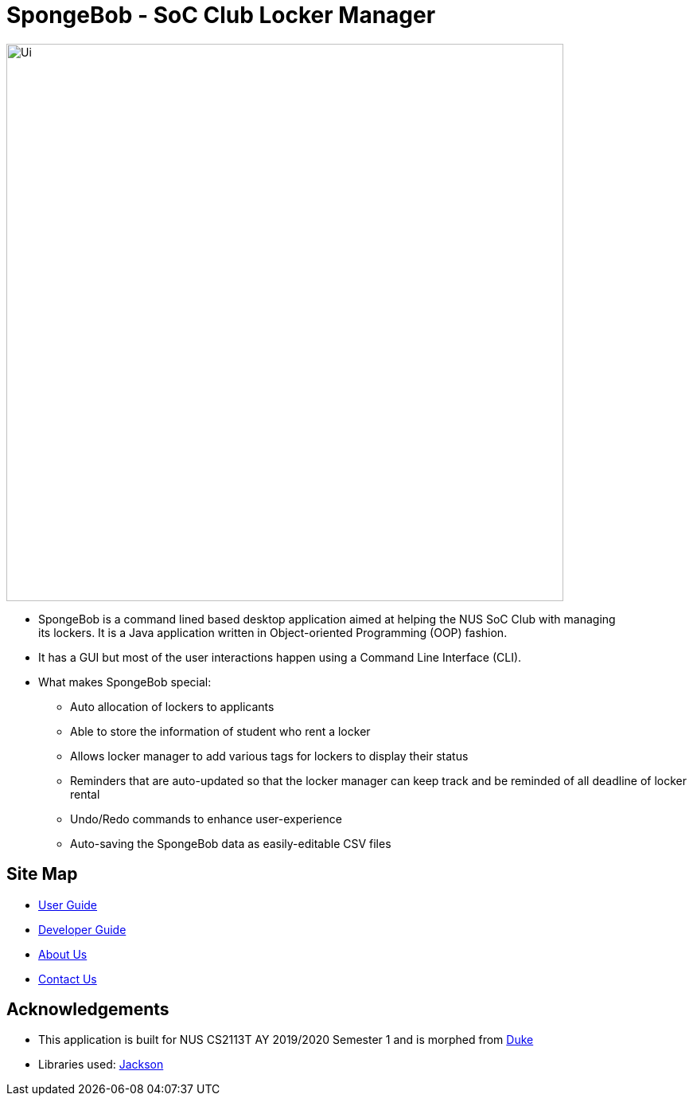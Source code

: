= SpongeBob - SoC Club Locker Manager

//* Add the GUI picture over here.
image::https://github.com/AY1920S1-CS2113T-F11-1/main/blob/master/docs/images/Ui.png[width="700"]
* SpongeBob is a command lined based desktop application aimed at helping the NUS SoC Club with managing +
its lockers. It is a Java application written in Object-oriented Programming (OOP) fashion.
* It has a GUI but most of the user interactions happen using a Command Line Interface (CLI).
* What makes SpongeBob special:
- Auto allocation of lockers to applicants
- Able to store the information of student who rent a locker
- Allows locker manager to add various tags for lockers to display their status
- Reminders that are auto-updated so that the locker manager can keep track and be reminded of all deadline of locker rental
- Undo/Redo commands to enhance user-experience
- Auto-saving the SpongeBob data as easily-editable CSV files


== Site Map

* https://github.com/AY1920S1-CS2113T-F11-1/main/blob/master/docs/USER_GUIDE.adoc[User Guide]
* https://github.com/AY1920S1-CS2113T-F11-1/main/blob/master/docs/DEVELOPER_GUIDE.adoc[Developer Guide]
* https://github.com/AY1920S1-CS2113T-F11-1/main/blob/master/docs/ABOUT_US.adoc[About Us]
* https://github.com/AY1920S1-CS2113T-F11-1/main/blob/master/docs/CONTACT_US.adoc[Contact Us]

== Acknowledgements

* This application is built for NUS CS2113T AY 2019/2020 Semester 1 and is morphed from https://github.com/nusCS2113-AY1920S1/duke[Duke]
//* Some parts of this sample application were inspired by the excellent http://code.makery.ch/library/javafx-8-tutorial/[Java FX tutorial] by
//_Marco Jakob_.

* Libraries used: https://github.com/FasterXML/jackson[Jackson]

//== Licence
//* https://github.com/AY1920S1-CS2113T-F11-1/main/blob/master/docs/CONTACT_US.adoc[MIT]
